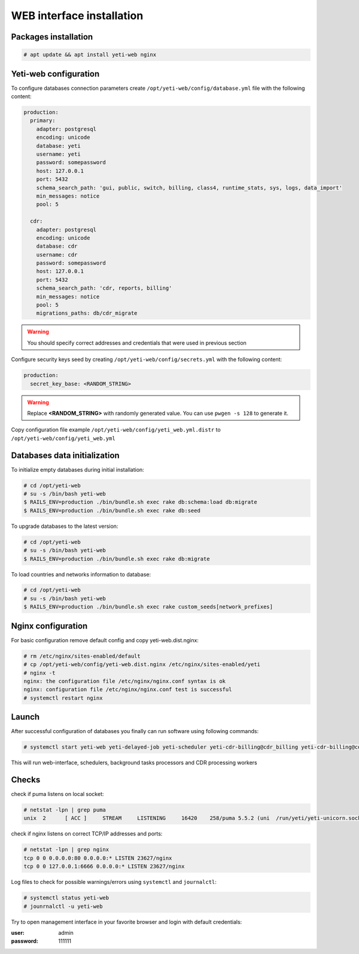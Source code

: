 .. :maxdepth: 2


==========================
WEB interface installation
==========================

Packages installation
---------------------

.. code-block:: console

    # apt update && apt install yeti-web nginx
    
    
Yeti-web configuration
----------------------

To configure databases connection parameters create ``/opt/yeti-web/config/database.yml`` file with the following content:

.. code-block:: yaml

    production:
      primary:
        adapter: postgresql
        encoding: unicode
        database: yeti
        username: yeti
        password: somepassword
        host: 127.0.0.1
        port: 5432
        schema_search_path: 'gui, public, switch, billing, class4, runtime_stats, sys, logs, data_import'
        min_messages: notice
        pool: 5
    
      cdr:
        adapter: postgresql
        encoding: unicode
        database: cdr
        username: cdr
        password: somepassword
        host: 127.0.0.1
        port: 5432
        schema_search_path: 'cdr, reports, billing'
        min_messages: notice
        pool: 5
        migrations_paths: db/cdr_migrate

.. warning:: You should specify correct addresses and credentials that were used in previous section


Configure security keys seed by creating ``/opt/yeti-web/config/secrets.yml`` with the following content:

.. code-block:: yaml

    production:
      secret_key_base: <RANDOM_STRING>

.. warning:: Replace **<RANDOM_STRING>** with randomly generated value. You can use ``pwgen -s 128`` to generate it.


Copy configuration file example ``/opt/yeti-web/config/yeti_web.yml.distr`` to ``/opt/yeti-web/config/yeti_web.yml``


Databases data initialization
-----------------------------

To initialize empty databases during initial installation:

.. code-block:: console

    # cd /opt/yeti-web 
    # su -s /bin/bash yeti-web
    $ RAILS_ENV=production ./bin/bundle.sh exec rake db:schema:load db:migrate
    $ RAILS_ENV=production ./bin/bundle.sh exec rake db:seed
 
    
To upgrade databases to the latest version:

.. code-block:: console

    # cd /opt/yeti-web 
    # su -s /bin/bash yeti-web
    $ RAILS_ENV=production ./bin/bundle.sh exec rake db:migrate

To load countries and networks information to database:

.. code-block:: console

    # cd /opt/yeti-web 
    # su -s /bin/bash yeti-web
    $ RAILS_ENV=production ./bin/bundle.sh exec rake custom_seeds[network_prefixes]

    
Nginx configuration
-------------------

For basic configuration remove default config and copy yeti-web.dist.nginx:

.. code-block:: console

    # rm /etc/nginx/sites-enabled/default
    # cp /opt/yeti-web/config/yeti-web.dist.nginx /etc/nginx/sites-enabled/yeti
    # nginx -t
    nginx: the configuration file /etc/nginx/nginx.conf syntax is ok
    nginx: configuration file /etc/nginx/nginx.conf test is successful
    # systemctl restart nginx
    

Launch
------

After successful configuration of databases you finally can run software using following commands:

.. code-block:: console

    # systemctl start yeti-web yeti-delayed-job yeti-scheduler yeti-cdr-billing@cdr_billing yeti-cdr-billing@cdr_stats

This will run web-interface, schedulers, background tasks processors and CDR processing workers

Checks
------

check if puma listens on local socket:

.. code-block:: console

    # netstat -lpn | grep puma
    unix  2      [ ACC ]     STREAM     LISTENING     16420    258/puma 5.5.2 (uni  /run/yeti/yeti-unicorn.sock

check if nginx listens on correct TCP/IP addresses and ports:

.. code-block:: console

    # netstat -lpn | grep nginx
    tcp 0 0 0.0.0.0:80 0.0.0.0:* LISTEN 23627/nginx
    tcp 0 0 127.0.0.1:6666 0.0.0.0:* LISTEN 23627/nginx

Log files to check for possible warnings/errors using ``systemctl`` and ``journalctl``:

.. code-block:: console
    
    # systemctl status yeti-web
    # jounrnalctl -u yeti-web

Try to open management interface in your favorite browser and login with default credentials:

:user: admin
:password: 111111


